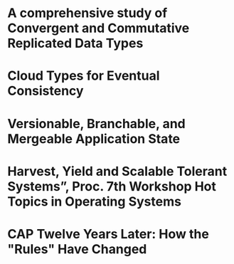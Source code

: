 * A comprehensive study of Convergent and Commutative Replicated Data Types
  :PROPERTIES:
  :TITLE:    A comprehensive study of Convergent and Commutative Replicated Data Types
  :BTYPE:    article
  :CUSTOM_ID: crdt_techreport11
  :AUTHOR:   Shapiro, Marc AND Preguiça, Nuno AND Baquero, Carlos AND Zawirski, Marek
  :URL:      http://hal.inria.fr/docs/00/55/55/88/PDF/techreport.pdf
  :PUBLISHER: INRIA
  :YEAR:     2011
  :SERIES:   Rapport de recherche
  :LANGUAGE: eng
  :END:
* Cloud Types for Eventual Consistency
  :PROPERTIES:
  :TITLE:    Cloud Types for Eventual Consistency
  :BTYPE:    article
  :CUSTOM_ID: cloudtypes12
  :AUTHOR:   Burckhardt, Sebastian AND Fahndrich, Manuel AND Leijen, Daan AND Wood, Benjamin P.
  :PUBLISHER: Proceedings of the 26th European Conference on Object-Oriented Programming (ECOOP)
  :URL:      http://research.microsoft.com/apps/pubs/default.aspx?id=163842
  :YEAR:     2012
  :LANGUAGE: eng
  :END:
* Versionable, Branchable, and Mergeable Application State
  :PROPERTIES:
  :TITLE:    Versionable, Branchable, and Mergeable Application State
  :BTYPE:    article
  :CUSTOM_ID: lorenz12
  :AUTHOR:   Lorenz, David AND Rosenan, Boaz
  :PUBLISHER: Proceedings of the 26th European Conference on Object-Oriented Programming (ECOOP)
  :URL:      http://dl.acm.org/citation.cfm?id=2661151
  :YEAR:     2014
  :LANGUAGE: eng
  :END:
* Harvest, Yield and Scalable Tolerant Systems”, Proc. 7th Workshop Hot Topics in Operating Systems
  :PROPERTIES:
  :TITLE:    Harvest, Yield and Scalable Tolerant Systems”, Proc. 7th Workshop Hot Topics in Operating Systems
  :BTYPE:    article
  :CUSTOM_ID: cap99
  :AUTHOR:   Fox, Armando AND Brewer, Eric A.
  :PUBLISHER: Hot Topics in Operating Systems.
  :URL:      http://ieeexplore.ieee.org/xpl/login.jsp?tp=&arnumber=798396
  :YEAR:     1999
  :LANGUAGE: eng
  :END:
* CAP Twelve Years Later: How the "Rules" Have Changed
  :PROPERTIES:
  :TITLE:    CAP Twelve Years Later: How the "Rules" Have Changed
  :BTYPE:    online
  :CUSTOM_ID: cap12
  :AUTHOR:   Brewer, Eric
  :URL:      http://www.infoq.com/articles/cap-twelve-years-later-how-the-rules-have-changed
  :YEAR:     2012
  :LANGUAGE: eng
  :END:
